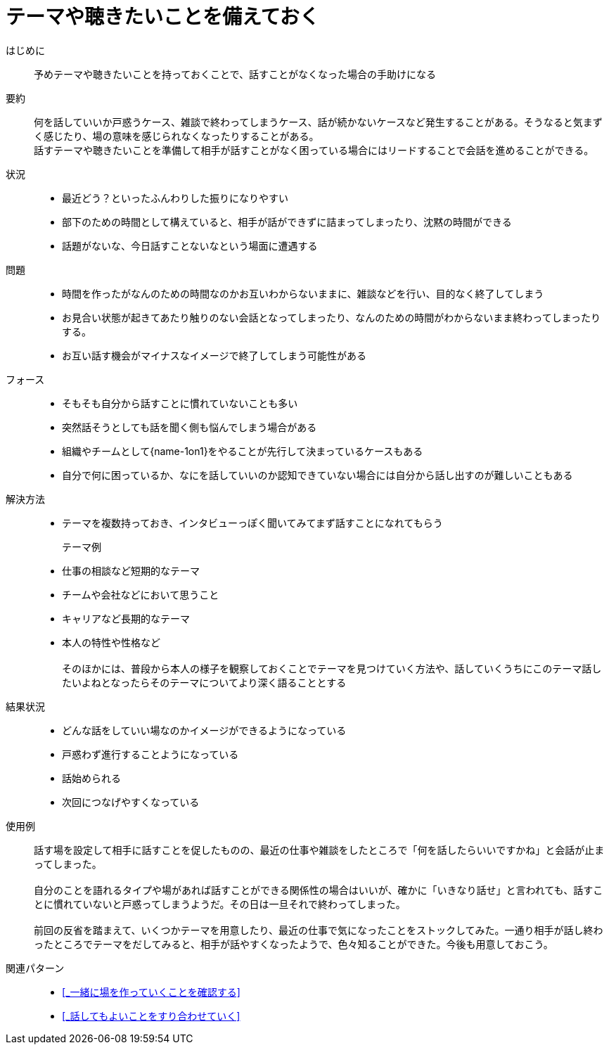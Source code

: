 = テーマや聴きたいことを備えておく

はじめに::
予めテーマや聴きたいことを持っておくことで、話すことがなくなった場合の手助けになる

要約::
何を話していいか戸惑うケース、雑談で終わってしまうケース、話が続かないケースなど発生することがある。そうなると気まずく感じたり、場の意味を感じられなくなったりすることがある。 +
話すテーマや聴きたいことを準備して相手が話すことがなく困っている場合にはリードすることで会話を進めることができる。

状況::
* 最近どう？といったふんわりした振りになりやすい
* 部下のための時間として構えていると、相手が話ができずに詰まってしまったり、沈黙の時間ができる
* 話題がないな、今日話すことないなという場面に遭遇する

問題::
* 時間を作ったがなんのための時間なのかお互いわからないままに、雑談などを行い、目的なく終了してしまう
* お見合い状態が起きてあたり触りのない会話となってしまったり、なんのための時間がわからないまま終わってしまったりする。
* お互い話す機会がマイナスなイメージで終了してしまう可能性がある

フォース::
* そもそも自分から話すことに慣れていないことも多い
* 突然話そうとしても話を聞く側も悩んでしまう場合がある
* 組織やチームとして{name-1on1}をやることが先行して決まっているケースもある
* 自分で何に困っているか、なにを話していいのか認知できていない場合には自分から話し出すのが難しいこともある

解決方法::
* テーマを複数持っておき、インタビューっぽく聞いてみてまず話すことになれてもらう +

テーマ例:::
* 仕事の相談など短期的なテーマ
* チームや会社などにおいて思うこと
* キャリアなど長期的なテーマ
* 本人の特性や性格など +
 +
そのほかには、普段から本人の様子を観察しておくことでテーマを見つけていく方法や、話していくうちにこのテーマ話したいよねとなったらそのテーマについてより深く語ることとする

結果状況::
* どんな話をしていい場なのかイメージができるようになっている
* 戸惑わず進行することようになっている
* 話始められる
* 次回につなげやすくなっている

使用例::
話す場を設定して相手に話すことを促したものの、最近の仕事や雑談をしたところで「何を話したらいいですかね」と会話が止まってしまった。 +
 +
自分のことを語れるタイプや場があれば話すことができる関係性の場合はいいが、確かに「いきなり話せ」と言われても、話すことに慣れていないと戸惑ってしまうようだ。その日は一旦それで終わってしまった。 +
 +
前回の反省を踏まえて、いくつかテーマを用意したり、最近の仕事で気になったことをストックしてみた。一通り相手が話し終わったところでテーマをだしてみると、相手が話やすくなったようで、色々知ることができた。今後も用意しておこう。

関連パターン::
* <<_一緒に場を作っていくことを確認する>>
* <<_話してもよいことをすり合わせていく>>



